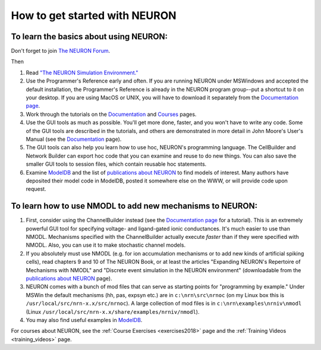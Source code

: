 .. _how_to_get_started_with_neuron:

How to get started with NEURON
=============

To learn the basics about using NEURON:
-------------

Don't forget to join `The NEURON Forum <https://www.neuron.yale.edu/phpBB/index.php>`_.

Then

1.
    Read `"The NEURON Simulation Environment." <https://pubmed.ncbi.nlm.nih.gov/9248061/#:~:text=The%20NEURON%20simulation%20program%20provides,and%20membrane%20currents%20are%20complex.>`_

2.
    Use the Programmer's Reference early and often. If you are running NEURON under MSWindows and accepted the default installation, the Programmer's Reference is already in the NEURON program group--put a shortcut to it on your desktop. If you are using MacOS or UNIX, you will have to download it separately from the `Documentation page <https://nrn.readthedocs.io/en/latest/python/index.html>`_. 

3.
    Work through the tutorials on the `Documentation <https://nrn.readthedocs.io/en/latest/python/index.html>`_ and `Courses <https://nrn.readthedocs.io/en/latest/courses/exercises2018.html>`_ pages.

4.
    Use the GUI tools as much as possible. You'll get more done, faster, and you won't have to write any code. Some of the GUI tools are described in the tutorials, and others are demonstrated in more detail in John Moore's User's Manual (see the `Documentation <https://nrn.readthedocs.io/en/latest/python/index.html>`_ page).

5.
    The GUI tools can also help you learn how to use hoc, NEURON's programming language. The CellBuilder and Network Builder can export hoc code that you can examine and reuse to do new things. You can also save the smaller GUI tools to session files, which contain reusable hoc statements.

6.
    Examine `ModelDB <https://modeldb.science>`_ and the list of `publications about NEURON <https://nrn.readthedocs.io/en/latest/publications.html>`_ to find models of interest. Many authors have deposited their model code in ModelDB, posted it somewhere else on the WWW, or will provide code upon request.

To learn how to use NMODL to add new mechanisms to NEURON:
------------------------

1.
    First, consider using the ChannelBuilder instead (see the `Documentation page <https://nrn.readthedocs.io/en/latest/python/index.html>`_ for a tutorial). This is an extremely powerful GUI tool for specifying voltage- and ligand-gated ionic conductances. It's much easier to use than NMODL. Mechanisms specified with the ChannelBuilder actually execute *faster* than if they were specified with NMODL. Also, you can use it to make stochastic channel models.

2.
    If you absolutely must use NMODL (e.g. for ion accumulation mechanisms or to add new kinds of artificial spiking cells), read chapters 9 and 10 of The NEURON Book, or at least the articles "Expanding NEURON's Repertoire of Mechanisms with NMODL" and "Discrete event simulation in the NEURON environment" (downloadable from the `publications about NEURON <https://nrn.readthedocs.io/en/latest/publications.html>`_ page).

3.
    NEURON comes with a bunch of mod files that can serve as starting points for "programming by example." Under MSWin the default mechanisms (hh, pas, expsyn etc.) are in ``c:\nrn\src\nrnoc`` (on my Linux box this is ``/usr/local/src/nrn-x.x/src/nrnoc``). A large collection of mod files is in ``c:\nrn\examples\nrniv\nmodl`` (Linux ``/usr/local/src/nrn-x.x/share/examples/nrniv/nmodl``).

4.
    You may also find useful examples in `ModelDB <https://modeldb.science>`_.

For courses about NEURON, see the :ref:`Course Exercises <exercises2018>` page and the :ref:`Training Videos <training_videos>` page.




